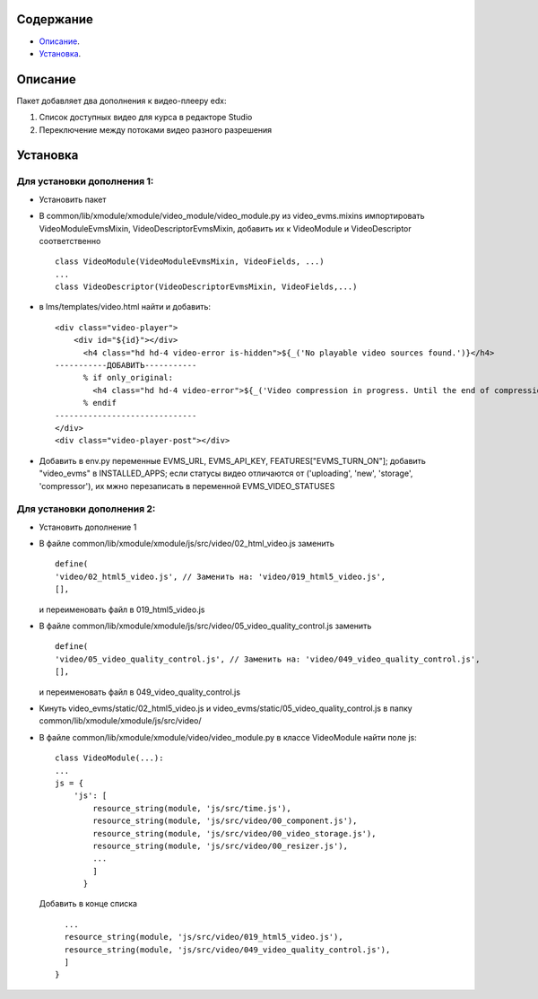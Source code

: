Содержание
==========

* `Описание`_.
* `Установка`_.

Описание
========

Пакет добавляет два дополнения к видео-плееру edx:

1. Список доступных видео для курса в редакторе Studio

2. Переключение между потоками видео разного разрешения

Установка
=========


Для установки дополнения 1:
---------------------------


* Установить пакет
* В common/lib/xmodule/xmodule/video_module/video_module.py из video_evms.mixins импортировать VideoModuleEvmsMixin, VideoDescriptorEvmsMixin, добавить их к VideoModule и VideoDescriptor соответственно


  ::

    class VideoModule(VideoModuleEvmsMixin, VideoFields, ...)
    ...
    class VideoDescriptor(VideoDescriptorEvmsMixin, VideoFields,...)


* в lms/templates/video.html найти и добавить:


  ::

    <div class="video-player">
        <div id="${id}"></div>
          <h4 class="hd hd-4 video-error is-hidden">${_('No playable video sources found.')}</h4>
    -----------ДОБАВИТЬ-----------
          % if only_original:
            <h4 class="hd hd-4 video-error">${_('Video compression in progress. Until the end of compression it won't be visible for students.')}</h4>
          % endif
    ------------------------------
    </div>
    <div class="video-player-post"></div>


* Добавить в env.py переменные EVMS_URL, EVMS_API_KEY, FEATURES["EVMS_TURN_ON"]; добавить "video_evms" в INSTALLED_APPS; если статусы видео отличаются от ('uploading', 'new', 'storage', 'compressor'), их мжно перезаписать в переменной EVMS_VIDEO_STATUSES

Для установки дополнения 2:
---------------------------

* Установить дополнение 1

* В файле common/lib/xmodule/xmodule/js/src/video/02_html_video.js заменить

  ::

    define(
    'video/02_html5_video.js', // Заменить на: 'video/019_html5_video.js',
    [],


  и переименовать файл в 019_html5_video.js

* В файле common/lib/xmodule/xmodule/js/src/video/05_video_quality_control.js заменить

  ::

    define(
    'video/05_video_quality_control.js', // Заменить на: 'video/049_video_quality_control.js',
    [],


  и переименовать файл в 049_video_quality_control.js

* Кинуть video_evms/static/02_html5_video.js и video_evms/static/05_video_quality_control.js в папку common/lib/xmodule/xmodule/js/src/video/

* В файле common/lib/xmodule/xmodule/video/video_module.py в классе VideoModule найти поле js:

 ::

    class VideoModule(...):
    ...
    js = {
        'js': [
            resource_string(module, 'js/src/time.js'),
            resource_string(module, 'js/src/video/00_component.js'),
            resource_string(module, 'js/src/video/00_video_storage.js'),
            resource_string(module, 'js/src/video/00_resizer.js'),
            ...
            ]
          }

 Добавить в конце списка

 ::


            ...
            resource_string(module, 'js/src/video/019_html5_video.js'),
            resource_string(module, 'js/src/video/049_video_quality_control.js'),
            ]
          }
